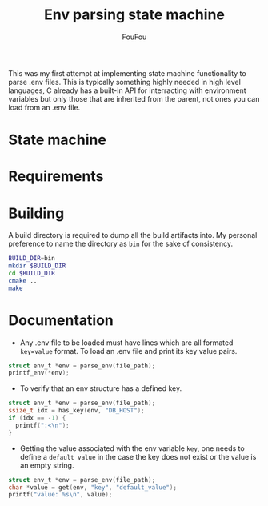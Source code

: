 #+TITLE: Env parsing state machine
#+AUTHOR: FouFou
This was my first attempt at implementing state machine functionality to parse .env files. This is typically something highly needed in high level languages, C already has a built-in API for interracting with environment variables but only those that are inherited from the parent, not ones you can load from an .env file.

* State machine
[[file:state_machine.png]]
* Requirements
* Building
A build directory is required to dump all the build artifacts into. My personal preference to name the directory as =bin= for the sake of consistency.
#+begin_src bash
  BUILD_DIR=bin
  mkdir $BUILD_DIR
  cd $BUILD_DIR
  cmake ..
  make
#+end_src
* Documentation
- Any .env file to be loaded must have lines which are all formated =key=value= format. To load an .env file and print its key value pairs.
#+begin_src c
  struct env_t *env = parse_env(file_path);
  printf_env(*env);
#+end_src

- To verify that an env structure has a defined key.
#+begin_src c
  struct env_t *env = parse_env(file_path);
  ssize_t idx = has_key(env, "DB_HOST");
  if (idx == -1) {
    printf(":<\n");
  }
#+end_src
- Getting the value associated with the env variable =key=, one needs to define a =default value= in the case the key does not exist or the value is an empty string.
#+begin_src c
  struct env_t *env = parse_env(file_path);
  char *value = get(env, "key", "default_value");
  printf("value: %s\n", value);
#+end_src

